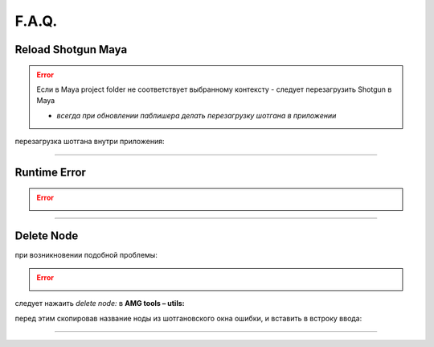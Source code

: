 F.A.Q.
========

Reload Shotgun Maya
--------------------

.. error:: Ecли в Maya project folder не соответствует выбранному контексту - следует перезагрузить Shotgun в Maya

	* *всегда при обновлении паблишера делать перезагрузку шотгана в приложении*


перезагрузка шотгана внутри приложения:

.. image:: _templates/sg.png
	:scale: 100%
	:align: center

.. image:: _templates/sg_reload.png
	:scale: 100%
	:align: center
	
________

Runtime Error
--------------

.. error:: .. image:: _templates/run_error.png
________

Delete Node
-------------


при возникновении подобной проблемы:

.. error:: .. image:: _templates/delnod.png

следует нажаить *delete node:* в **AMG tools – utils:**

.. image:: _templates/delnod2.png

перед этим скопировав название ноды из шотгановского окна ошибки, и вставить в встроку ввода:

.. image:: _templates/delnod3.png

________

